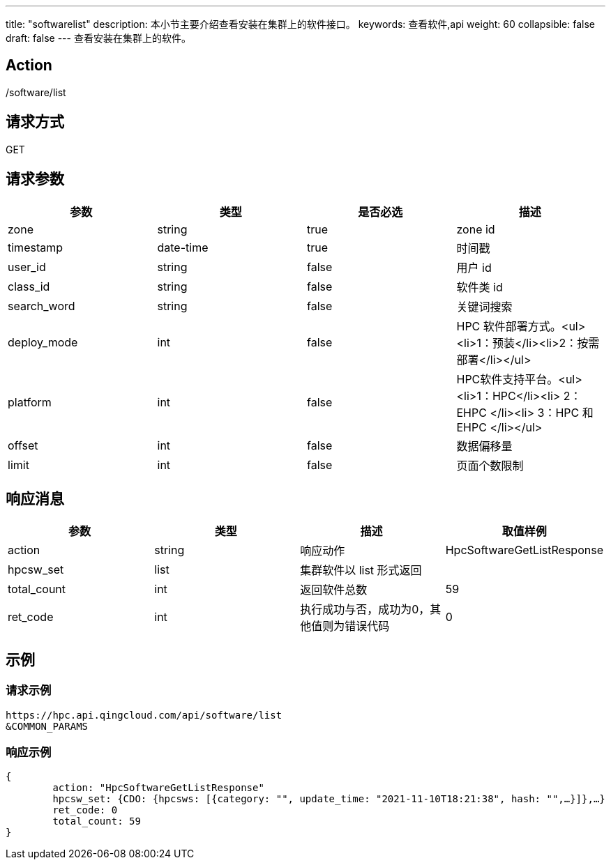 ---
title: "softwarelist"
description: 本小节主要介绍查看安装在集群上的软件接口。
keywords: 查看软件,api
weight: 60
collapsible: false
draft: false
---
查看安装在集群上的软件。

== Action

/software/list

== 请求方式

GET

== 请求参数

|===
| 参数 | 类型 | 是否必选 | 描述

| zone
| string
| true
| zone id

| timestamp
| date-time
| true
| 时间戳

| user_id
| string
| false
| 用户 id

| class_id
| string
| false
| 软件类 id

| search_word
| string
| false
| 关键词搜索

| deploy_mode
| int
| false
| HPC 软件部署方式。<ul><li>1：预装</li><li>2：按需部署</li></ul>

| platform
| int
| false
| HPC软件支持平台。<ul><li>1：HPC</li><li> 2：EHPC </li><li> 3：HPC 和 EHPC </li></ul>

| offset
| int
| false
| 数据偏移量

| limit
| int
| false
| 页面个数限制
|===

== 响应消息

|===
| 参数 | 类型 | 描述 | 取值样例

| action
| string
| 响应动作
| HpcSoftwareGetListResponse

| hpcsw_set
| list
| 集群软件以 list 形式返回
|

| total_count
| int
| 返回软件总数
| 59

| ret_code
| int
| 执行成功与否，成功为0，其他值则为错误代码
| 0
|===

== 示例

=== 请求示例

[,url]
----
https://hpc.api.qingcloud.com/api/software/list
&COMMON_PARAMS
----

=== 响应示例

[,json]
----
{
	action: "HpcSoftwareGetListResponse"
	hpcsw_set: {CDO: {hpcsws: [{category: "", update_time: "2021-11-10T18:21:38", hash: "",…}]},…}
	ret_code: 0
	total_count: 59
}
----
